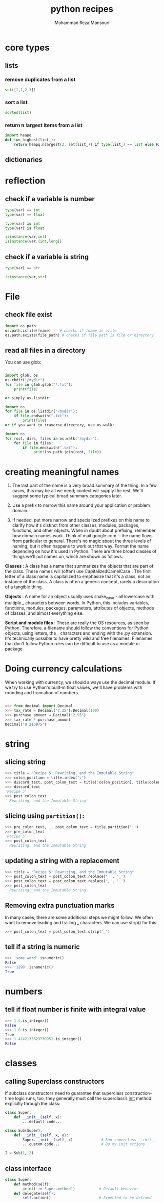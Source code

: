 #+TITLE:   python recipes 
#+AUTHOR:  Mohammad Reza Mansouri
#+HTML_HEAD: <link rel="stylesheet" type="text/css" href="css/main.css" />
#+STARTUP: overview

* core types
** lists
*** remove duplicates from a list
#+begin_src python
set([1,1,2,3])
#+end_src

*** sort a list
#+begin_src python
sorted(list)
#+end_src

*** return n largest items from a list
#+begin_src python
import heapq
def two_highest(list_):
    return heapq.nlargest(2, set(list_)) if type(list_) == list else False
#+end_src

** dictionaries
* reflection
** check if a variable is number

#+begin_src python
type(var) == int
type(var) == float

type(var) is int
type(var) is float

isinstance(var,int)
isinstance(var,(int,long))
#+end_src

** check if a variable is string

#+begin_src python
type(var) == str

isinstance(var,str)
#+end_src

* File
** check file exist

#+begin_src python
import os.path
os.path.isfile(fname)    # checks if fname is afile
os.path.exists(file_path) # checks if file_path is file or directory
#+end_src

** read all files in a directory

You can use glob:

#+begin_src python

import glob, os
os.chdir("/mydir")
for file in glob.glob("*.txt"):
    print(file)

or simply os.listdir:

import os
for file in os.listdir("/mydir"):
    if file.endswith(".txt"):
        print(file)
or if you want to traverse directory, use os.walk:

import os
for root, dirs, files in os.walk("/mydir"):
    for file in files:
        if file.endswith(".txt"):
             print(os.path.join(root, file))
#+end_src 

* creating meaningful names 
  
 1. The last part of the name is a very broad summary of the thing. In a few
    cases, this may be all we need; context will supply the rest. We'll suggest
    some typical broad summary categories later.

 2. Use a prefix to narrow this name around your application or problem domain.

 3. If needed, put more narrow and specialized prefixes on this name to clarify
    how it's distinct from other classes, modules, packages, functions, and
    other objects. When in doubt about prefixing, remember how domain names
    work. Think of mail.google.com —the name flows from particular to general.
    There's no magic about the three levels of naming, but it often happens to
    work out that way. Format the name depending on how it's used in Python.
    There are three broad classes of things we'll put names on, which are shown
    as follows:

 *Classes* : A class has a name that summarizes the objects that are part of the
class. These names will (often) use CapitalizedCamelCase . The first letter of a
class name is capitalized to emphasize that it's a class, not an instance of the
class. A class is often a generic concept, rarely a description of a tangible
thing.

 *Objects* : A name for an object usually uses snake_case - all lowercase with
multiple _ characters between words. In Python, this includes variables,
functions, modules, packages, parameters, attributes of objects, methods of
classes, and almost everything else.

 *Script and module files* : These are really the OS resources, as seen by
Python. Therefore, a filename should follow the conventions for Python objects,
using letters, the _ characters and ending with the .py extension. It's
technically possible to have pretty wild and free filenames. Filenames that
don't follow Python rules can be difficult to use as a module or package.

* Doing currency calculations
When working with currency, we should always use the decimal module. If we try
to use Python's built-in float values, we'll have problems with rounding and
truncation of numbers.

#+begin_src python

>>> from decimal import Decimal
>>> tax_rate = Decimal('7.25')/Decimal(100)
>>> purchase_amount = Decimal('2.95')
>>> tax_rate * purchase_amount
Decimal('0.213875')

#+end_src 

* string
** slicing string 
  
 #+begin_src python
 >>> title = "Recipe 5: Rewriting, and the Immutable String"
 >>> colon_position = title.index(':')
 >>> discard_text, post_colon_text = title[:colon_position], title[colon_position+1:]
 >>> discard_text
 'Recipe 5'
 >>> post_colon_text
 ' Rewriting, and the Immutable String'
 #+end_src 

** slicing using ~partition()~:

 #+begin_src python
 >>> pre_colon_text, _, post_colon_text = title.partition(':')
 >>> pre_colon_text
 'Recipe 5'
 >>> post_colon_text
 ' Rewriting, and the Immutable String'
 #+end_src 

** updating a string with a replacement

 #+begin_src python
 >>> title = "Recipe 5: Rewriting, and the Immutable String"
 >>> post_colon_text = post_colon_text.replace(' ', '_')
 >>> post_colon_text = post_colon_text.replace(',', '_')
 >>> post_colon_text
 '_Rewriting__and_the_Immutable_String'
 #+end_src 

** Removing extra punctuation marks

 In many cases, there are some additional steps we might follow. We often want to
 remove leading and trailing _ characters. We can use strip() for this:

 #+begin_src python
 >>> post_colon_text = post_colon_text.strip('_')
 #+end_src 

** tell if a string is numeric

 #+begin_src python
 >>> 'some word'.isnumeric()
 False
 >>> '1298'.isnumeric()
 True
 #+end_src 

* numbers
** tell if float number is finite with integral value

#+begin_src python
>>> 1.5.is_integer()
False
>>> 1.0.is_integer()
True
>>> 1.4142135623730951.is_integer()
False
#+end_src 

* classes
** calling Superclass constructors

If subclass constructors need to guarantee that superclass construction-time
logic runs, too, they generally must call the superclass’s __init__ method
explicitly through the class:

#+begin_src python
class Super:
    def __init__(self, x):
        ...default code...

class Sub(Super):
    def __init__(self, x, y):
        Super.__init__(self, x)             # Run superclass __init__
        ...custom code...                   # Do my init actions

I = Sub(1, 2)
#+end_src 

** class interface
   
#+begin_src python
class Super:
    def method(self):
        print('in Super.method')           # Default behavior
    def delegate(self):
        self.action()                      # Expected to be defined

class Inheritor(Super):                    # Inherit method verbatim
    pass

class Replacer(Super):                     # Replace method completely
    def method(self):
        print('in Replacer.method')

class Extender(Super):                     # Extend method behavior
    def method(self):
        print('starting Extender.method')
        Super.method(self)
        print('ending Extender.method')

class Provider(Super):                     # Fill in a required method
    def action(self):
        print('in Provider.action')

if __name__ == '__main__':
    for klass in (Inheritor, Replacer, Extender):
        print('\n' + klass.__name__ + '...')
        klass().method()
    print('\nProvider...')
    x = Provider()
    x.delegate()
#+end_src 

#+begin_src 

% python specialize.py

Inheritor...
in Super.method

Replacer...
in Replacer.method

Extender...
starting Extender.method
in Super.method
ending Extender.method

Provider...
in Provider.action

#+end_src 

** Abstract superclass

abstract superclass—a class that expects parts of its behavior to be provided by
its subclasses. If an expected method is not defined in a subclass, Python
raises an undefined name exception when the inheritance search fails.

* Arguments and options

#+begin_src python 
#!/usr/bin/env python

import sys

arguments = sys.argv
print("The number of arguments passed was: %s") % (str(len(arguments)))
i=0
for x in arguments:
    print("The %d argument is %s") % (i,x)
    i+=1
#+end_src 


